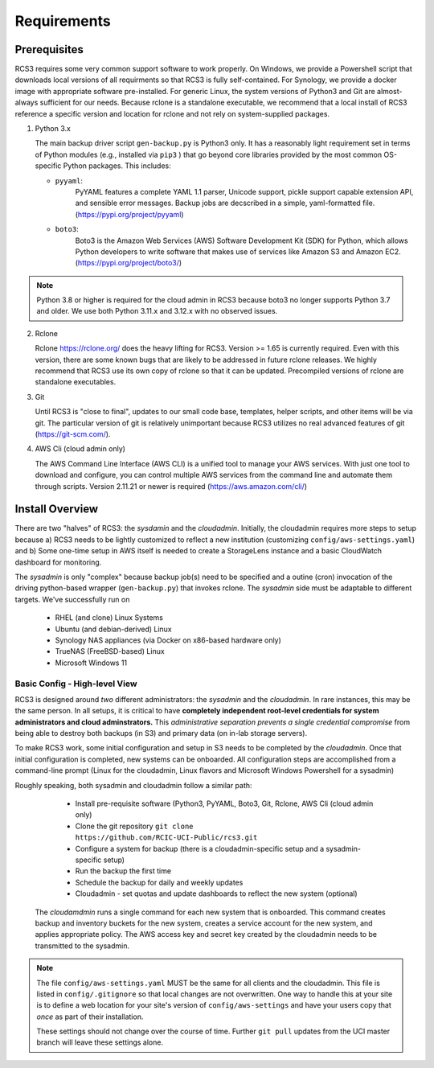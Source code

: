 .. _requirements:

Requirements
=============

Prerequisites
--------------

RCS3 requires some very common support software to work properly.  On Windows, we provide a Powershell script 
that downloads local versions of all requirments so that RCS3 is fully self-contained. For Synology, we provide a 
docker image with appropriate software pre-installed.  For generic Linux, the system versions of Python3 and Git are
almost-always sufficient for our needs. Because rclone is a standalone executable, we recommend that a local install
of RCS3 reference a specific version and location for rclone and not rely on system-supplied packages.

1. Python 3.x

   The main backup driver script ``gen-backup.py`` is Python3 only. It has a reasonably light requirement set in
   terms of Python modules (e.g., installed via ``pip3`` ) that go beyond core libraries provided by the most common
   OS-specific Python packages.  This includes:

   - ``pyyaml``: 
                 PyYAML features a complete YAML 1.1 parser, Unicode support, pickle support 
                 capable extension API, and sensible error messages. Backup jobs are decscribed in a simple,
                 yaml-formatted file. (https://pypi.org/project/pyyaml) 

   - ``boto3``: 
                Boto3 is the Amazon Web Services (AWS) Software Development Kit (SDK) for Python, which 
                allows Python developers to write software that makes use of services like Amazon S3 and Amazon EC2.
                (https://pypi.org/project/boto3/)

.. note::
   Python 3.8 or higher is required for the cloud admin in RCS3 because boto3 no longer supports 
   Python 3.7 and older. We use both Python 3.11.x and 3.12.x with no observed issues.

2. Rclone 

   Rclone https://rclone.org/ does the heavy lifting for RCS3.  Version >= 1.65 is currently required. 
   Even with this version, there are some known bugs that are likely to be addressed in future rclone releases.
   We highly recommend that RCS3 use its own copy of rclone so that it can be updated. Precompiled versions of rclone
   are standalone executables.


3. Git
   
   Until RCS3 is "close to final", updates to our small code base, templates, helper scripts, and other items will be
   via git.  The particular version of git is relatively unimportant because RCS3 utilizes no real advanced features 
   of git (https://git-scm.com/).  


4. AWS Cli (cloud admin only)

   The AWS Command Line Interface (AWS CLI) is a unified tool to manage your AWS services. 
   With just one tool to download and configure, you can control multiple AWS services from the command line and 
   automate them through scripts. Version 2.11.21 or newer is required (https://aws.amazon.com/cli/)


Install Overview
----------------

There are two "halves" of RCS3: the *sysdamin* and the *cloudadmin*.  Initially, the cloudadmin requires more 
steps to setup because a) RCS3 needs to be lightly customized to reflect a new institution 
(customizing ``config/aws-settings.yaml``)
and b) Some one-time setup in AWS itself is needed to create a StorageLens instance and a basic 
CloudWatch dashboard for monitoring.  

The *sysadmin* is only "complex" because backup job(s) need to be specified and a outine (cron) invocation of 
the driving python-based wrapper (``gen-backup.py``) that invokes rclone.  The *sysadmin* side must be adaptable
to different targets.  We've successfully run on

  - RHEL (and clone) Linux Systems
  - Ubuntu (and debian-derived) Linux
  - Synology NAS appliances (via Docker on x86-based hardware only)
  - TrueNAS (FreeBSD-based) Linux
  - Microsoft Windows 11

Basic Config - High-level View 
^^^^^^^^^^^^^^^^^^^^^^^^^^^^^^^^^^^^^^^^^^^^^^^^^^^^^^^^^^^^^^

RCS3 is designed around *two* different administrators: the *sysadmin* and the *cloudadmin*.  In rare instances,
this may be the same person.  In all setups, it is critical to have **completely independent root-level credentials for
system administrators and cloud adminstrators.**  This *administrative separation prevents a single credential
compromise* from being able to destroy both backups (in S3)  and primary data (on in-lab storage servers).

To make RCS3 work, some initial configuration and setup in S3 needs to be completed by the *cloudadmin*.  Once that
initial configuration is completed, new systems can be onboarded. All configuration steps are accomplished from
a command-line prompt (Linux for the cloudadmin, Linux flavors and Microsoft Windows Powershell for a sysadmin)

Roughly speaking, both sysadmin and cloudadmin follow a similar path:

  - Install pre-requisite software (Python3, PyYAML, Boto3, Git, Rclone, AWS Cli (cloud admin only)
  - Clone the git repository ``git clone https://github.com/RCIC-UCI-Public/rcs3.git``
  - Configure a system for backup (there is a cloudadmin-specific setup and a sysadmin-specific setup)
  - Run the backup the first time
  - Schedule the backup for daily and weekly updates
  - Cloudadmin - set quotas and update dashboards to reflect the new system (optional)


 The *cloudamdmin* runs a single command for each new system that is onboarded. This command creates backup and
 inventory buckets for the new system, creates a service account for the new system, and applies appropriate policy.
 The AWS access key and secret key created by the cloudadmin needs to be transmitted to the sysadmin.


.. note::

   The file ``config/aws-settings.yaml`` MUST be the same for all clients and the cloudadmin. 
   This file is listed in ``config/.gitignore`` so that local changes are not overwritten.  
   One way to handle this at your site is to define a web location for your site's version 
   of ``config/aws-settings`` and have your users copy that *once* as part of their installation.

   These settings should not change over the course of time.  Further ``git pull`` updates from the UCI master 
   branch will leave these settings alone.



